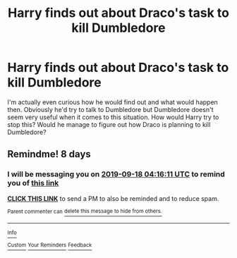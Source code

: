 #+TITLE: Harry finds out about Draco's task to kill Dumbledore

* Harry finds out about Draco's task to kill Dumbledore
:PROPERTIES:
:Author: Amata69
:Score: 2
:DateUnix: 1567866851.0
:DateShort: 2019-Sep-07
:FlairText: Discussion
:END:
I'm actually even curious how he would find out and what would happen then. Obviously he'd try to talk to Dumbledore but Dumbledore doesn't seem very useful when it comes to this situation. How would Harry try to stop this? Would he manage to figure out how Draco is planning to kill Dumbledore?


** Remindme! 8 days
:PROPERTIES:
:Score: 1
:DateUnix: 1568088971.0
:DateShort: 2019-Sep-10
:END:

*** I will be messaging you on [[http://www.wolframalpha.com/input/?i=2019-09-18%2004:16:11%20UTC%20To%20Local%20Time][*2019-09-18 04:16:11 UTC*]] to remind you of [[https://np.reddit.com/r/HPfanfiction/comments/d0wpbk/harry_finds_out_about_dracos_task_to_kill/ezsekai/][*this link*]]

[[https://np.reddit.com/message/compose/?to=RemindMeBot&subject=Reminder&message=%5Bhttps%3A%2F%2Fwww.reddit.com%2Fr%2FHPfanfiction%2Fcomments%2Fd0wpbk%2Fharry_finds_out_about_dracos_task_to_kill%2Fezsekai%2F%5D%0A%0ARemindMe%21%202019-09-18%2004%3A16%3A11%20UTC][*CLICK THIS LINK*]] to send a PM to also be reminded and to reduce spam.

^{Parent commenter can} [[https://np.reddit.com/message/compose/?to=RemindMeBot&subject=Delete%20Comment&message=Delete%21%20d0wpbk][^{delete this message to hide from others.}]]

--------------

[[https://np.reddit.com/r/RemindMeBot/comments/c5l9ie/remindmebot_info_v20/][^{Info}]]

[[https://np.reddit.com/message/compose/?to=RemindMeBot&subject=Reminder&message=%5BLink%20or%20message%20inside%20square%20brackets%5D%0A%0ARemindMe%21%20Time%20period%20here][^{Custom}]]
[[https://np.reddit.com/message/compose/?to=RemindMeBot&subject=List%20Of%20Reminders&message=MyReminders%21][^{Your Reminders}]]
[[https://np.reddit.com/message/compose/?to=Watchful1&subject=RemindMeBot%20Feedback][^{Feedback}]]
:PROPERTIES:
:Author: RemindMeBot
:Score: 1
:DateUnix: 1568088990.0
:DateShort: 2019-Sep-10
:END:
